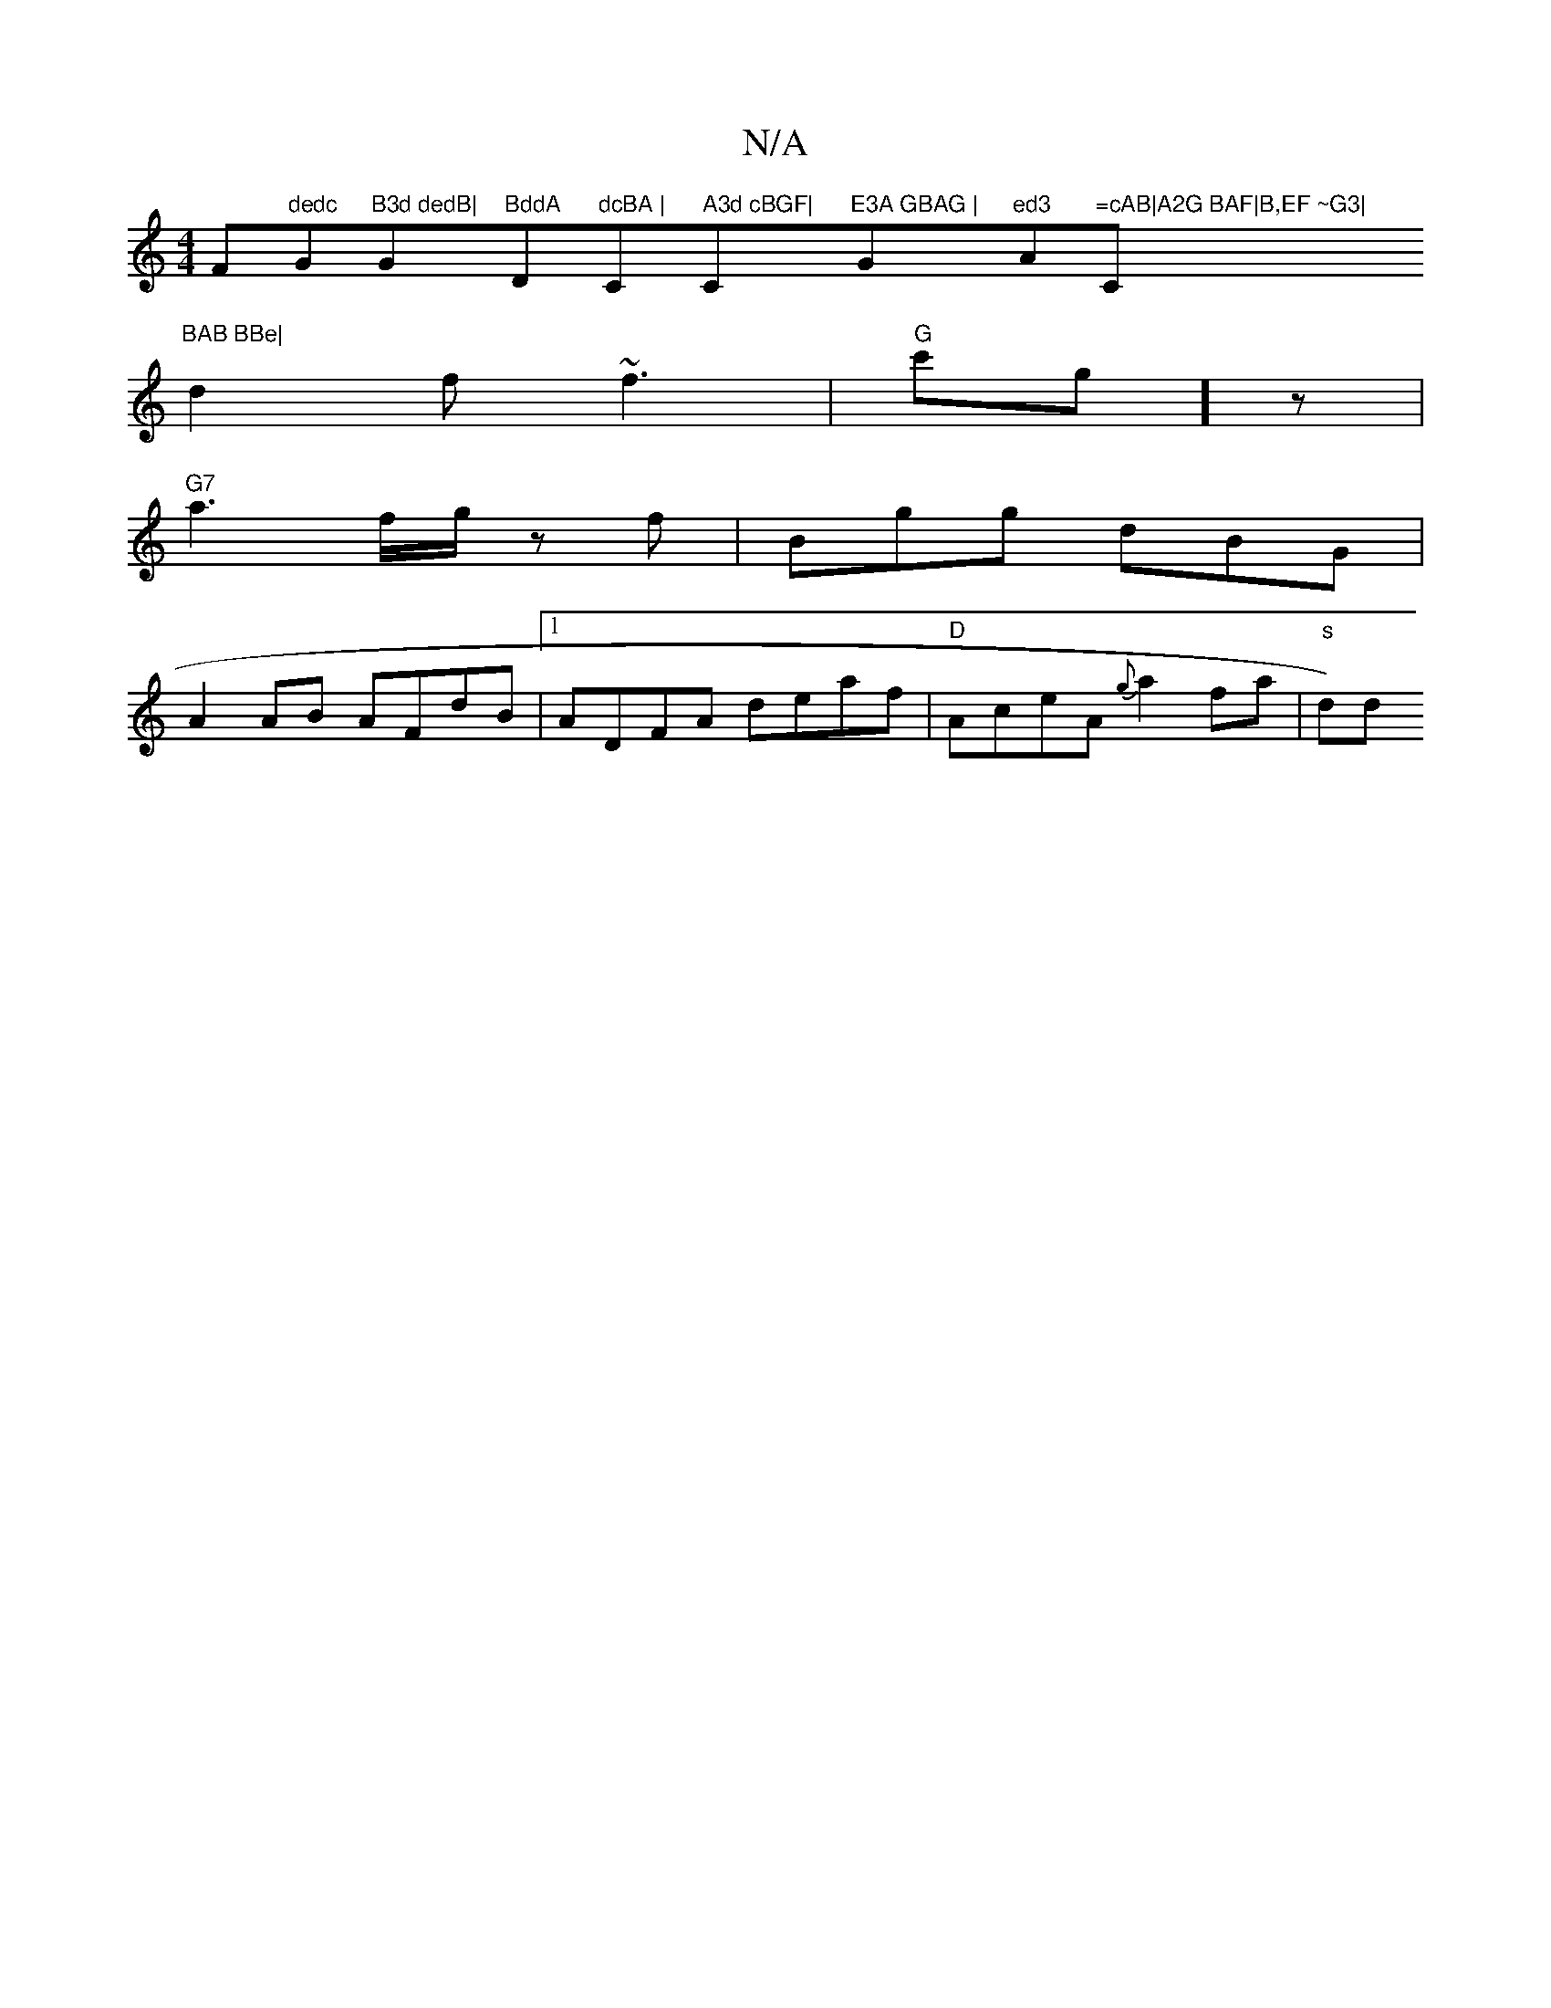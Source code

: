 X:1
T:N/A
M:4/4
R:N/A
K:Cmajor
F#"dedc "G"B3d dedB|"G"BddA "D"dcBA |"C" A3d cBGF| "C"E3A GBAG |"Gm"ed3 "A"=cAB|A2G BAF|B,EF ~G3|"C"BAB BBe|
d2f ~f3|"G"c'g]z |
"G7" a3f/g/ zf|Bgg dBG|
A2AB AFdB|1 ADFA deaf|"D"AceA {g}a2 fa | "s" d)d